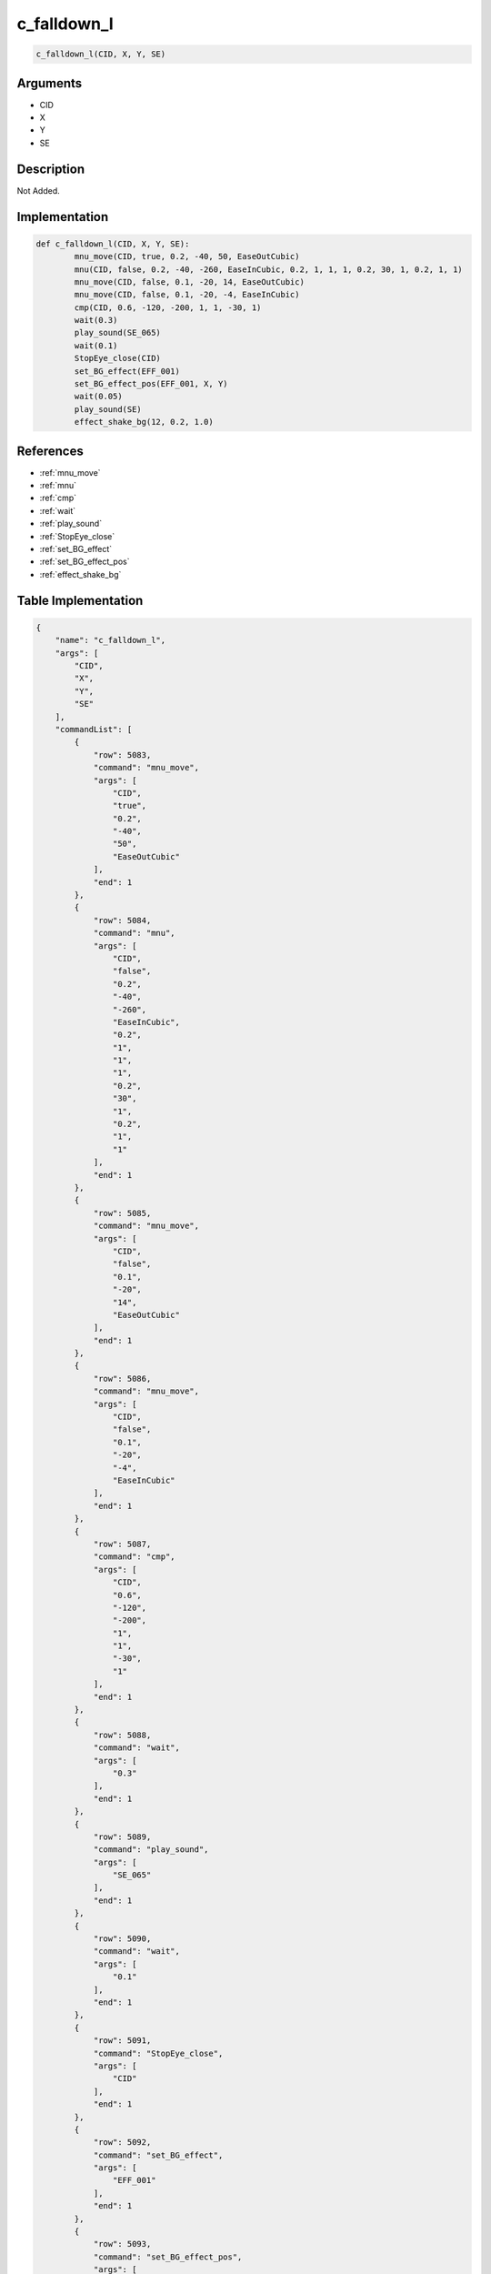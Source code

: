 .. _c_falldown_l:

c_falldown_l
========================

.. code-block:: text

	c_falldown_l(CID, X, Y, SE)


Arguments
------------

* CID
* X
* Y
* SE

Description
-------------

Not Added.

Implementation
-------------

.. code-block:: python

	def c_falldown_l(CID, X, Y, SE):
		mnu_move(CID, true, 0.2, -40, 50, EaseOutCubic)
		mnu(CID, false, 0.2, -40, -260, EaseInCubic, 0.2, 1, 1, 1, 0.2, 30, 1, 0.2, 1, 1)
		mnu_move(CID, false, 0.1, -20, 14, EaseOutCubic)
		mnu_move(CID, false, 0.1, -20, -4, EaseInCubic)
		cmp(CID, 0.6, -120, -200, 1, 1, -30, 1)
		wait(0.3)
		play_sound(SE_065)
		wait(0.1)
		StopEye_close(CID)
		set_BG_effect(EFF_001)
		set_BG_effect_pos(EFF_001, X, Y)
		wait(0.05)
		play_sound(SE)
		effect_shake_bg(12, 0.2, 1.0)

References
-------------
* :ref:`mnu_move`
* :ref:`mnu`
* :ref:`cmp`
* :ref:`wait`
* :ref:`play_sound`
* :ref:`StopEye_close`
* :ref:`set_BG_effect`
* :ref:`set_BG_effect_pos`
* :ref:`effect_shake_bg`

Table Implementation
-------------

.. code-block:: json

	{
	    "name": "c_falldown_l",
	    "args": [
	        "CID",
	        "X",
	        "Y",
	        "SE"
	    ],
	    "commandList": [
	        {
	            "row": 5083,
	            "command": "mnu_move",
	            "args": [
	                "CID",
	                "true",
	                "0.2",
	                "-40",
	                "50",
	                "EaseOutCubic"
	            ],
	            "end": 1
	        },
	        {
	            "row": 5084,
	            "command": "mnu",
	            "args": [
	                "CID",
	                "false",
	                "0.2",
	                "-40",
	                "-260",
	                "EaseInCubic",
	                "0.2",
	                "1",
	                "1",
	                "1",
	                "0.2",
	                "30",
	                "1",
	                "0.2",
	                "1",
	                "1"
	            ],
	            "end": 1
	        },
	        {
	            "row": 5085,
	            "command": "mnu_move",
	            "args": [
	                "CID",
	                "false",
	                "0.1",
	                "-20",
	                "14",
	                "EaseOutCubic"
	            ],
	            "end": 1
	        },
	        {
	            "row": 5086,
	            "command": "mnu_move",
	            "args": [
	                "CID",
	                "false",
	                "0.1",
	                "-20",
	                "-4",
	                "EaseInCubic"
	            ],
	            "end": 1
	        },
	        {
	            "row": 5087,
	            "command": "cmp",
	            "args": [
	                "CID",
	                "0.6",
	                "-120",
	                "-200",
	                "1",
	                "1",
	                "-30",
	                "1"
	            ],
	            "end": 1
	        },
	        {
	            "row": 5088,
	            "command": "wait",
	            "args": [
	                "0.3"
	            ],
	            "end": 1
	        },
	        {
	            "row": 5089,
	            "command": "play_sound",
	            "args": [
	                "SE_065"
	            ],
	            "end": 1
	        },
	        {
	            "row": 5090,
	            "command": "wait",
	            "args": [
	                "0.1"
	            ],
	            "end": 1
	        },
	        {
	            "row": 5091,
	            "command": "StopEye_close",
	            "args": [
	                "CID"
	            ],
	            "end": 1
	        },
	        {
	            "row": 5092,
	            "command": "set_BG_effect",
	            "args": [
	                "EFF_001"
	            ],
	            "end": 1
	        },
	        {
	            "row": 5093,
	            "command": "set_BG_effect_pos",
	            "args": [
	                "EFF_001",
	                "X",
	                "Y"
	            ],
	            "end": 1
	        },
	        {
	            "row": 5094,
	            "command": "wait",
	            "args": [
	                "0.05"
	            ],
	            "end": 1
	        },
	        {
	            "row": 5095,
	            "command": "play_sound",
	            "args": [
	                "SE"
	            ],
	            "end": 1
	        },
	        {
	            "row": 5096,
	            "command": "effect_shake_bg",
	            "args": [
	                "12",
	                "0.2",
	                "1.0"
	            ],
	            "end": 1
	        }
	    ]
	}

Sample
-------------

.. code-block:: json

	{}
